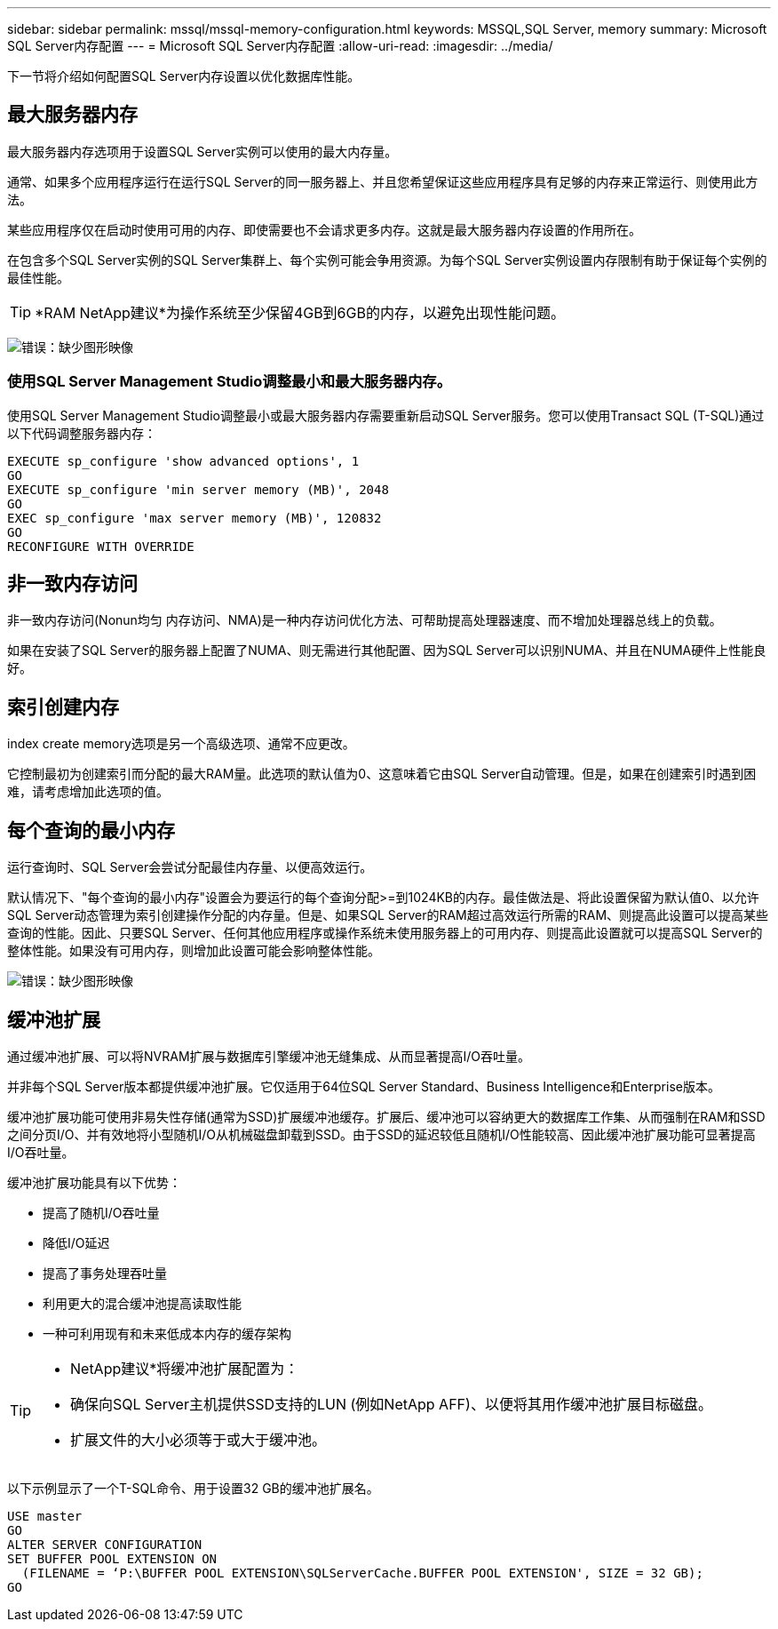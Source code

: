 ---
sidebar: sidebar 
permalink: mssql/mssql-memory-configuration.html 
keywords: MSSQL,SQL Server, memory 
summary: Microsoft SQL Server内存配置 
---
= Microsoft SQL Server内存配置
:allow-uri-read: 
:imagesdir: ../media/


[role="lead"]
下一节将介绍如何配置SQL Server内存设置以优化数据库性能。



== 最大服务器内存

最大服务器内存选项用于设置SQL Server实例可以使用的最大内存量。

通常、如果多个应用程序运行在运行SQL Server的同一服务器上、并且您希望保证这些应用程序具有足够的内存来正常运行、则使用此方法。

某些应用程序仅在启动时使用可用的内存、即使需要也不会请求更多内存。这就是最大服务器内存设置的作用所在。

在包含多个SQL Server实例的SQL Server集群上、每个实例可能会争用资源。为每个SQL Server实例设置内存限制有助于保证每个实例的最佳性能。


TIP: *RAM NetApp建议*为操作系统至少保留4GB到6GB的内存，以避免出现性能问题。

image:mssql-max-server-memory.png["错误：缺少图形映像"]



=== 使用SQL Server Management Studio调整最小和最大服务器内存。

使用SQL Server Management Studio调整最小或最大服务器内存需要重新启动SQL Server服务。您可以使用Transact SQL (T-SQL)通过以下代码调整服务器内存：

....
EXECUTE sp_configure 'show advanced options', 1
GO
EXECUTE sp_configure 'min server memory (MB)', 2048
GO
EXEC sp_configure 'max server memory (MB)', 120832
GO
RECONFIGURE WITH OVERRIDE
....


== 非一致内存访问

非一致内存访问(Nonun均匀 内存访问、NMA)是一种内存访问优化方法、可帮助提高处理器速度、而不增加处理器总线上的负载。

如果在安装了SQL Server的服务器上配置了NUMA、则无需进行其他配置、因为SQL Server可以识别NUMA、并且在NUMA硬件上性能良好。



== 索引创建内存

index create memory选项是另一个高级选项、通常不应更改。

它控制最初为创建索引而分配的最大RAM量。此选项的默认值为0、这意味着它由SQL Server自动管理。但是，如果在创建索引时遇到困难，请考虑增加此选项的值。



== 每个查询的最小内存

运行查询时、SQL Server会尝试分配最佳内存量、以便高效运行。

默认情况下、"每个查询的最小内存"设置会为要运行的每个查询分配>=到1024KB的内存。最佳做法是、将此设置保留为默认值0、以允许SQL Server动态管理为索引创建操作分配的内存量。但是、如果SQL Server的RAM超过高效运行所需的RAM、则提高此设置可以提高某些查询的性能。因此、只要SQL Server、任何其他应用程序或操作系统未使用服务器上的可用内存、则提高此设置就可以提高SQL Server的整体性能。如果没有可用内存，则增加此设置可能会影响整体性能。

image:mssql-min-memory-per-query.png["错误：缺少图形映像"]



== 缓冲池扩展

通过缓冲池扩展、可以将NVRAM扩展与数据库引擎缓冲池无缝集成、从而显著提高I/O吞吐量。

并非每个SQL Server版本都提供缓冲池扩展。它仅适用于64位SQL Server Standard、Business Intelligence和Enterprise版本。

缓冲池扩展功能可使用非易失性存储(通常为SSD)扩展缓冲池缓存。扩展后、缓冲池可以容纳更大的数据库工作集、从而强制在RAM和SSD之间分页I/O、并有效地将小型随机I/O从机械磁盘卸载到SSD。由于SSD的延迟较低且随机I/O性能较高、因此缓冲池扩展功能可显著提高I/O吞吐量。

缓冲池扩展功能具有以下优势：

* 提高了随机I/O吞吐量
* 降低I/O延迟
* 提高了事务处理吞吐量
* 利用更大的混合缓冲池提高读取性能
* 一种可利用现有和未来低成本内存的缓存架构


[TIP]
====
* NetApp建议*将缓冲池扩展配置为：

* 确保向SQL Server主机提供SSD支持的LUN (例如NetApp AFF)、以便将其用作缓冲池扩展目标磁盘。
* 扩展文件的大小必须等于或大于缓冲池。


====
以下示例显示了一个T-SQL命令、用于设置32 GB的缓冲池扩展名。

....
USE master
GO
ALTER SERVER CONFIGURATION
SET BUFFER POOL EXTENSION ON
  (FILENAME = ‘P:\BUFFER POOL EXTENSION\SQLServerCache.BUFFER POOL EXTENSION', SIZE = 32 GB);
GO
....